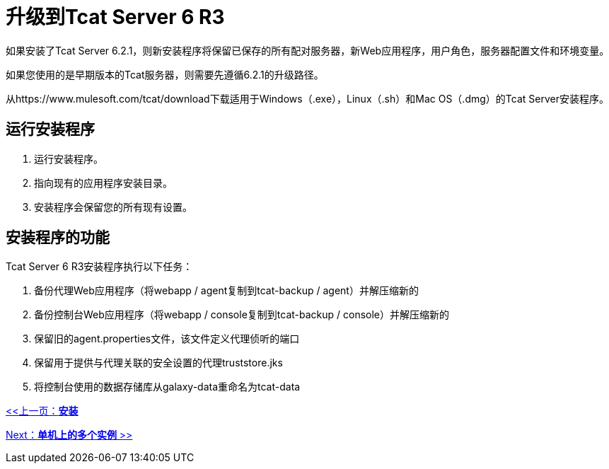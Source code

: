 = 升级到Tcat Server 6 R3
:keywords: tcat, upgrade, server, r3

如果安装了Tcat Server 6.2.1，则新安装程序将保留已保存的所有配对服务器，新Web应用程序，用户角色，服务器配置文件和环境变量。

如果您使用的是早期版本的Tcat服务器，则需要先遵循6.2.1的升级路径。

从https://www.mulesoft.com/tcat/download下载适用于Windows（.exe），Linux（.sh）和Mac OS（.dmg）的Tcat Server安装程序。

== 运行安装程序

. 运行安装程序。
. 指向现有的应用程序安装目录。
. 安装程序会保留您的所有现有设置。

== 安装程序的功能

Tcat Server 6 R3安装程序执行以下任务：

. 备份代理Web应用程序（将webapp / agent复制到tcat-backup / agent）并解压缩新的
. 备份控制台Web应用程序（将webapp / console复制到tcat-backup / console）并解压缩新的
. 保留旧的agent.properties文件，该文件定义代理侦听的端口
. 保留用于提供与代理关联的安全设置的代理truststore.jks
. 将控制台使用的数据存储库从galaxy-data重命名为tcat-data

link:/tcat-server/v/7.1.0/installation[<<上一页：*安装*]

link:/tcat-server/v/7.1.0/installing-multiple-tcat-instances-on-a-single-machine[Next：*单机上的多个实例* >>]

